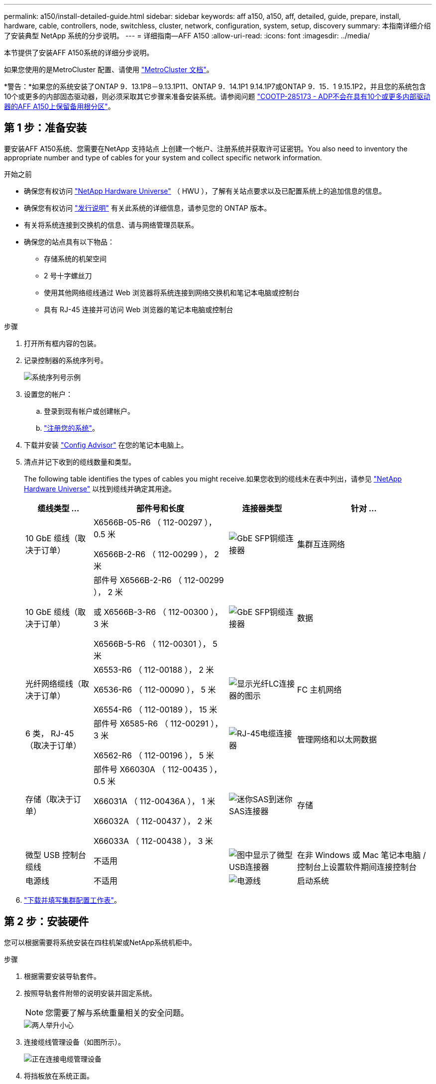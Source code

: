 ---
permalink: a150/install-detailed-guide.html 
sidebar: sidebar 
keywords: aff a150, a150, aff, detailed, guide, prepare, install, hardware, cable, controllers, node, switchless, cluster, network, configuration, system, setup, discovery 
summary: 本指南详细介绍了安装典型 NetApp 系统的分步说明。 
---
= 详细指南—AFF A150
:allow-uri-read: 
:icons: font
:imagesdir: ../media/


[role="lead"]
本节提供了安装AFF A150系统的详细分步说明。

如果您使用的是MetroCluster 配置、请使用 https://docs.netapp.com/us-en/ontap-metrocluster/index.html["MetroCluster 文档"^]。

*警告：*如果您的系统安装了ONTAP 9．13.1P8－9.13.1P11、ONTAP 9．14.1P1 9.14.1P7或ONTAP 9．15．1 9.15.1P2，并且您的系统包含10个或更多的内部固态驱动器，则必须采取其它步骤来准备安装系统。请参阅问题 https://mysupport.netapp.com/site/bugs-online/product/ONTAP/JiraNgage/CONTAP-285173["COOTP-285173 - ADP不会在具有10个或更多内部驱动器的AFF A150上保留备用根分区"^]。



== 第 1 步：准备安装

要安装AFF A150系统、您需要在NetApp 支持站点 上创建一个帐户、注册系统并获取许可证密钥。You also need to inventory the appropriate number and type of cables for your system and collect specific network information.

.开始之前
* 确保您有权访问 link:https://hwu.netapp.com["NetApp Hardware Universe"^] （ HWU ），了解有关站点要求以及已配置系统上的追加信息的信息。
* 确保您有权访问 link:http://mysupport.netapp.com/documentation/productlibrary/index.html?productID=62286["发行说明"^] 有关此系统的详细信息，请参见您的 ONTAP 版本。
* 有关将系统连接到交换机的信息、请与网络管理员联系。
* 确保您的站点具有以下物品：
+
** 存储系统的机架空间
** 2 号十字螺丝刀
** 使用其他网络缆线通过 Web 浏览器将系统连接到网络交换机和笔记本电脑或控制台
** 具有 RJ-45 连接并可访问 Web 浏览器的笔记本电脑或控制台




.步骤
. 打开所有框内容的包装。
. 记录控制器的系统序列号。
+
image::../media/drw_ssn_label.png[系统序列号示例]

. 设置您的帐户：
+
.. 登录到现有帐户或创建帐户。
.. https://mysupport.netapp.com/eservice/registerSNoAction.do?moduleName=RegisterMyProduct["注册您的系统"]。


. 下载并安装 https://mysupport.netapp.com/site/tools/tool-eula/activeiq-configadvisor["Config Advisor"] 在您的笔记本电脑上。
. 清点并记下收到的缆线数量和类型。
+
The following table identifies the types of cables you might receive.如果您收到的缆线未在表中列出，请参见 https://hwu.netapp.com["NetApp Hardware Universe"] 以找到缆线并确定其用途。

+
[cols="1,2,1,2"]
|===
| 缆线类型 ... | 部件号和长度 | 连接器类型 | 针对 ... 


 a| 
10 GbE 缆线（取决于订单）
 a| 
X6566B-05-R6 （ 112-00297 ）， 0.5 米

X6566B-2-R6 （ 112-00299 ）， 2 米
 a| 
image:../media/oie_cable_sfp_gbe_copper.png["GbE SFP铜缆连接器"]
 a| 
集群互连网络



 a| 
10 GbE 缆线（取决于订单）
 a| 
部件号 X6566B-2-R6 （ 112-00299 ）， 2 米

或 X6566B-3-R6 （ 112-00300 ）， 3 米

X6566B-5-R6 （ 112-00301 ）， 5 米
 a| 
image:../media/oie_cable_sfp_gbe_copper.png["GbE SFP铜缆连接器"]
 a| 
数据



 a| 
光纤网络缆线（取决于订单）
 a| 
X6553-R6 （ 112-00188 ）， 2 米

X6536-R6 （ 112-00090 ）， 5 米

X6554-R6 （ 112-00189 ）， 15 米
 a| 
image:../media/oie_cable_fiber_lc_connector.png["显示光纤LC连接器的图示"]
 a| 
FC 主机网络



 a| 
6 类， RJ-45 （取决于订单）
 a| 
部件号 X6585-R6 （ 112-00291 ）， 3 米

X6562-R6 （ 112-00196 ）， 5 米
 a| 
image:../media/oie_cable_rj45.png["RJ-45电缆连接器"]
 a| 
管理网络和以太网数据



 a| 
存储（取决于订单）
 a| 
部件号 X66030A （ 112-00435 ）， 0.5 米

X66031A （ 112-00436A ）， 1 米

X66032A （ 112-00437 ）， 2 米

X66033A （ 112-00438 ）， 3 米
 a| 
image:../media/oie_cable_mini_sas_hd_to_mini_sas_hd.png["迷你SAS到迷你SAS连接器"]
 a| 
存储



 a| 
微型 USB 控制台缆线
 a| 
不适用
 a| 
image:../media/oie_cable_micro_usb.png["图中显示了微型USB连接器"]
 a| 
在非 Windows 或 Mac 笔记本电脑 / 控制台上设置软件期间连接控制台



 a| 
电源线
 a| 
不适用
 a| 
image:../media/oie_cable_power.png["电源线"]
 a| 
启动系统

|===
. https://library.netapp.com/ecm/ecm_download_file/ECMLP2839002["下载并填写集群配置工作表"]。




== 第 2 步：安装硬件

您可以根据需要将系统安装在四柱机架或NetApp系统机柜中。

.步骤
. 根据需要安装导轨套件。
. 按照导轨套件附带的说明安装并固定系统。
+

NOTE: 您需要了解与系统重量相关的安全问题。

+
image::../media/drw_oie_fas2700_weight_caution.png[两人举升小心]

. 连接缆线管理设备（如图所示）。
+
image::../media/drw_cable_management_arm_install.png[正在连接电缆管理设备]

. 将挡板放在系统正面。




== 第3步：使用缆线将控制器连接到网络

您可以使用双节点无交换机集群方法或有交换机集群方法将控制器连接到网络。

.关于此任务
下表列出了双节点无交换机集群网络布线和有交换机集群网络布线的插图中的缆线类型以及呼出编号和缆线颜色。

[cols="20%,80%"]
|===
| 布线 | 连接类型 


 a| 
图像：../media/oIE_legend_Icon_1_lg.svgwide=40象
 a| 
集群互连



 a| 
image::../media/oie_legend_icon_2_o.svg[OIE图例图标2 o]
 a| 
用于托管数据网络交换机的控制器



 a| 
image::../media/oie_legend_icon_3_lp.svg[OIE图例图标3 LP]
 a| 
控制器连接到管理网络交换机

|===
[role="tabbed-block"]
====
.选项 1 ：双节点无交换机集群
--
为双节点无交换机集群布线。

.关于此任务
请务必检查插图箭头以确定正确的缆线连接器拉片方向。

image::../media/oie_cable_pull_tab_down.png[底部带有推拉卡舌的电缆连接器]


NOTE: 插入连接器时，您应感觉到连接器卡入到位；如果您不认为连接器卡嗒声，请将其卸下，然后将其翻转并重试。

.步骤
. 使用集群互连缆线将集群互连端口e0a连接到e0a、并将e0b连接到e0b。
 +
image:../media/drw_c190_u_tnsc_clust_cbling.png["集群互连布线"]
. 使用缆线将控制器连接到UTA2数据网络或以太网网络：
+
UTA2数据网络配置:: 使用以下缆线类型之一将UTA2数据端口连接到主机网络。
+
--
** 对于FC主机、请使用0c和0d *或* 0e和0f。
** 对于10GbE系统、请使用e0c和e0d *或* e0e和e0f。
+
image:../media/drw_c190_u_fc_10gbe_cbling.png["图中显示了周围文本中所述的数据端口连接"]

+
您可以将一个端口对作为 CNA 连接，将一个端口对作为 FC 连接，也可以将两个端口对作为 CNA 连接，或者将两个端口对作为 FC 连接。



--
以太网网络配置:: 使用Cat 6 RJ45电缆将e0c通过e0f端口连接到主机网络。在下图中。
+
--
image:../media/drw_c190_e_rj45_cbling.png["主机网络布线"]

--


. 使用 RJ45 缆线将 e0M 端口连接到管理网络交换机。
+
image:../media/drw_c190_u_mgmt_cbling.png["管理端口布线"]




IMPORTANT: 此时请勿插入电源线。

--
.选项 2 ：交换集群
--
为您的交换集群布线。

.关于此任务
请务必检查插图箭头以确定正确的缆线连接器拉片方向。

image::../media/oie_cable_pull_tab_down.png[底部带有推拉卡舌的电缆连接器]


NOTE: 插入连接器时，您应感觉到连接器卡入到位；如果您不认为连接器卡嗒声，请将其卸下，然后将其翻转并重试。

.步骤
. 对于每个控制器模块、使用集群互连缆线将e0a和e0b连接到集群互连交换机。
+
image:../media/drw_c190_u_switched_clust_cbling.png["集群互连布线"]

. 您可以使用UTA2数据网络端口或以太网数据网络端口将控制器连接到主机网络：
+
UTA2数据网络配置:: 使用以下缆线类型之一将UTA2数据端口连接到主机网络。
+
--
** 对于FC主机、请使用0c和0d **或** 0e和0f。
** 对于10GbE系统、请使用e0c和e0d **或** e0e和e0f。
+
image:../media/drw_c190_u_fc_10gbe_cbling.png["图中显示了周围文本中所述的数据端口连接"]

+
您可以将一个端口对作为 CNA 连接，将一个端口对作为 FC 连接，也可以将两个端口对作为 CNA 连接，或者将两个端口对作为 FC 连接。



--
以太网网络配置:: 使用Cat 6 RJ45电缆将e0c通过e0f端口连接到主机网络。
+
--
image:../media/drw_c190_e_rj45_cbling.png["主机网络布线"]

--


. 使用 RJ45 缆线将 e0M 端口连接到管理网络交换机。
+
image:../media/drw_c190_u_mgmt_cbling.png["管理端口布线"]




IMPORTANT: 此时请勿插入电源线。

--
====


== 第 4 步：使用缆线将控制器连接到驱动器架

使用板载存储端口将控制器连接到磁盘架。NetApp recommends MP-HA cabling for systems with external storage.

.关于此任务
* If you have a SAS tape drive, you can use single-path cabling.If you have no external shelves, MP-HA cabling to internal drives is optional (not shown) if the SAS cables are ordered with the system.
* 您必须使用缆线连接磁盘架到磁盘架的连接，然后使用缆线将两个控制器连接到驱动器磁盘架。
* 请务必检查插图箭头以确定正确的缆线连接器拉片方向。
+
image::../media/oie_cable_pull_tab_down.png[底部带有推拉卡舌的电缆连接器]



.步骤
. 使用缆线将HA对与外部驱动器架连接起来。
+
以下示例显示了DS224C驱动器架的布线。此布线与其他受支持的驱动器架类似。

+
image::../media/drw_a150_ha_storage_cabling_IEOPS-1032.svg[DRW A150 HA存储布线IEOPS 1032]

. 为磁盘架到磁盘架端口布线。
+
** IOM A 上的端口 3 连接到磁盘架正下方 IOM A 上的端口 1 。
** IOM B 上的端口 3 连接到磁盘架正下方 IOM B 上的端口 1 。
+
image:../media/oie_cable_mini_sas_hd_to_mini_sas_hd.png["迷你SAS到迷你SAS连接器"]     mini-SAS HD to mini-SAS HD cables



. 将每个节点连接到堆栈中的 IOM A 。
+
** 控制器 1 端口 0b 连接到堆栈中最后一个驱动器架上的 IOM A 端口 3 。
** 控制器 2 端口 0a 连接到堆栈中第一个驱动器架上的 IOM A 端口 1 。
+
image:../media/oie_cable_mini_sas_hd_to_mini_sas_hd.png["迷你SAS到迷你SAS连接器"]     mini-SAS HD to mini-SAS HD cables



. 将每个节点连接到堆栈中的 IOM B
+
** 控制器 1 端口 0a 连接到堆栈中第一个驱动器架上的 IOM B 端口 1 。
** Controller 2 port 0b to IOM B port 3 on the last drive shelf in the stack.
image:../media/oie_cable_mini_sas_hd_to_mini_sas_hd.png["迷你SAS到迷你SAS连接器"]     mini-SAS HD to mini-SAS HD cables




有关其它布线信息，请参阅link:../sas3/install-new-system.html["为新系统安装安装安装磁盘架并为其布线—带有IOM12/IOM12B模块的磁盘架"]。



== 第5步：完成系统设置

您可以使用仅连接到交换机和笔记本电脑的集群发现完成系统设置和配置，也可以直接连接到系统中的控制器，然后连接到管理交换机。

[role="tabbed-block"]
====
.选项 1 ：如果启用了网络发现
--
如果您在笔记本电脑上启用了网络发现，则可以使用自动集群发现完成系统设置和配置。

.步骤
. Use the following animation to set one or more drive shelf IDs:
+
.动画—设置驱动器架ID
video::c600f366-4d30-481a-89d9-ab1b0066589b[panopto]
. 将电源线插入控制器电源，然后将其连接到不同电路上的电源。
. 打开两个节点的电源开关。
+
image::../media/drw_turn_on_power_switches_to_psus.png[打开电源]

+

NOTE: 初始启动可能需要长达八分钟的时间。

. 确保您的笔记本电脑已启用网络发现。
+
有关详细信息，请参见笔记本电脑的联机帮助。

. 将笔记本电脑连接到管理交换机。
+
image::../media/dwr_laptop_to_switch_only.svg[DWR 笔记本电脑仅连接到交换机]

. 选择列出的 ONTAP 图标以发现：
+
image::../media/drw_autodiscovery_controler_select.png[选择ONTAP图标]

+
.. 打开文件资源管理器。
.. 单击左窗格中的 network 。
.. 右键单击并选择刷新。
.. 双击 ONTAP 图标并接受屏幕上显示的任何证书。
+

NOTE: XXXXX 是目标节点的系统序列号。

+
此时将打开 System Manager 。



. Configure the system using the data you collected in the https://library.netapp.com/ecm/ecm_download_file/ECMLP2862613["《 ONTAP 配置指南》"]。
. 设置您的帐户并下载 Active IQ Config Advisor ：
+
.. 登录到 https://mysupport.netapp.com/site/user/registration["现有帐户或创建和帐户"]。
.. https://mysupport.netapp.com/site/systems/register["注册"] 您的系统。
.. 下载 https://mysupport.netapp.com/site/tools["Active IQ Config Advisor"]。


. 运行 Config Advisor 以验证系统的运行状况。
. After you have completed the initial configuration, go to the https://docs.netapp.com/us-en/ontap-family/["ONTAP 文档"] 有关在ONTAP 中配置其他功能的信息、请访问。


--
.选项 2 ：如果未启用网络发现
--
如果您的笔记本电脑未启用网络发现，则必须使用此任务完成配置和设置。

.步骤
. 连接并配置您的笔记本电脑或控制台。
+
.. 使用 N-8-1 将笔记本电脑或控制台上的控制台端口设置为 115200 波特。
+
有关如何配置控制台端口的说明、请参见笔记本电脑或控制台的联机帮助。

.. 将控制台缆线连接到笔记本电脑或控制台，并使用系统随附的控制台缆线连接控制器上的控制台端口。
+
image::../media/drw_console_connect_fas2700_affa200.png[正在连接到控制台端口]

.. 将笔记本电脑或控制台连接到管理子网上的交换机。
+
image::../media/drw_client_to_mgmt_subnet_fas2700_affa220.png[正在连接到管理子网]

.. 使用管理子网上的一个 TCP/IP 地址为笔记本电脑或控制台分配 TCP/IP 地址。


. 使用以下动画设置一个或多个驱动器架 ID ：
+
.动画—设置驱动器架ID
video::c600f366-4d30-481a-89d9-ab1b0066589b[panopto]
. 将电源线插入控制器电源，然后将其连接到不同电路上的电源。
. 打开两个节点的电源开关。
+
image::../media/drw_turn_on_power_switches_to_psus.png[打开电源]

+

NOTE: 初始启动可能需要长达八分钟的时间。

. 将初始节点管理 IP 地址分配给其中一个节点。
+
[cols="1-3"]
|===
| 如果管理网络具有 DHCP... | 那么 ... 


 a| 
已配置
 a| 
记录分配给新控制器的 IP 地址。



 a| 
未配置
 a| 
.. 使用 PuTTY ，终端服务器或环境中的等效项打开控制台会话。
+

NOTE: 如果您不知道如何配置 PuTTY ，请查看笔记本电脑或控制台的联机帮助。

.. 在脚本提示时输入管理 IP 地址。


|===
. 在笔记本电脑或控制台上使用System Manager配置集群。
+
.. 将浏览器指向节点管理 IP 地址。
+

NOTE: 此地址的格式为 +https://x.x.x.x.+

.. Configure the system using the data you collected in the https://library.netapp.com/ecm/ecm_download_file/ECMLP2862613["《 ONTAP 配置指南》"]。


. 设置您的帐户并下载 Active IQ Config Advisor ：
+
.. 登录到 https://mysupport.netapp.com/site/user/registration["现有帐户或创建和帐户"]。
.. https://mysupport.netapp.com/site/systems/register["注册"] 您的系统。
.. 下载 https://mysupport.netapp.com/site/tools["Active IQ Config Advisor"]。


. 运行 Config Advisor 以验证系统的运行状况。
. After you have completed the initial configuration, go to the https://docs.netapp.com/us-en/ontap-family/["ONTAP 文档"] 有关在ONTAP 中配置其他功能的信息、请访问。


--
====